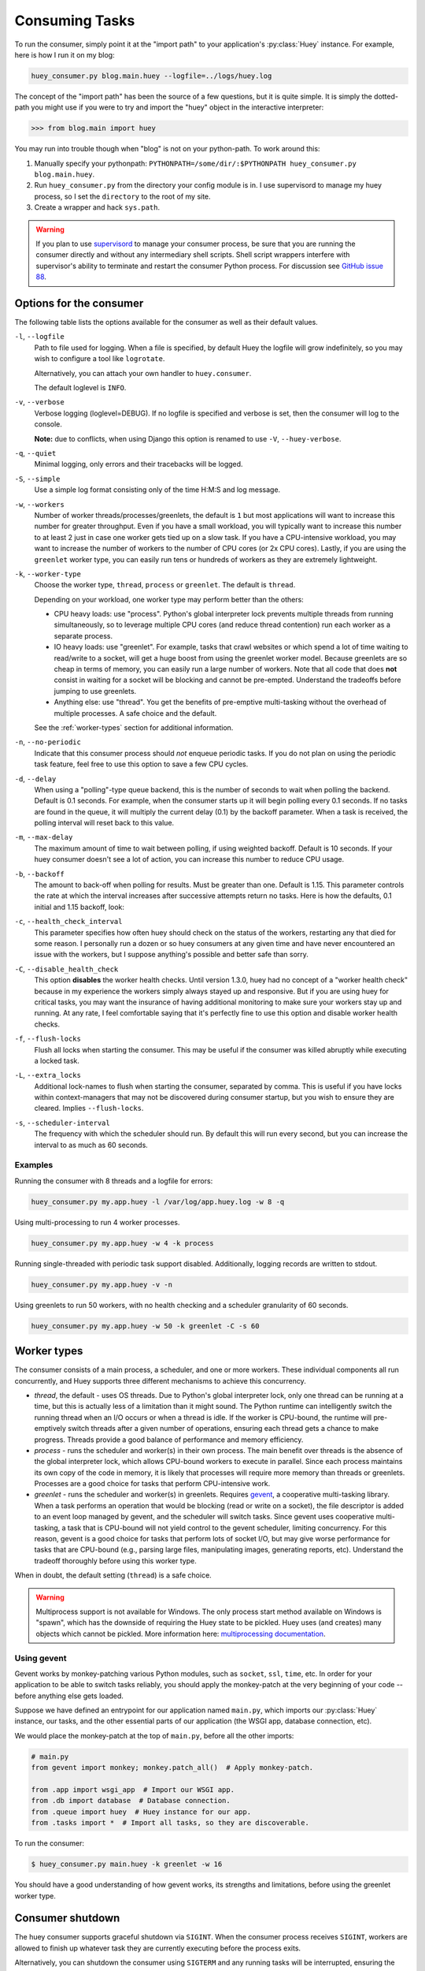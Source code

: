 .. _consuming-tasks:

Consuming Tasks
===============

To run the consumer, simply point it at the "import path" to your application's
:py:class:`Huey` instance. For example, here is how I run it on my blog:

.. code-block:: bash

    huey_consumer.py blog.main.huey --logfile=../logs/huey.log

The concept of the "import path" has been the source of a few questions, but
it is quite simple. It is simply the dotted-path you might use if you were
to try and import the "huey" object in the interactive interpreter:

.. code-block:: pycon

    >>> from blog.main import huey

You may run into trouble though when "blog" is not on your python-path. To
work around this:

1. Manually specify your pythonpath: ``PYTHONPATH=/some/dir/:$PYTHONPATH huey_consumer.py blog.main.huey``.
2. Run ``huey_consumer.py`` from the directory your config module is in. I use
   supervisord to manage my huey process, so I set the ``directory`` to the
   root of my site.
3. Create a wrapper and hack ``sys.path``.

.. warning::
    If you plan to use `supervisord <http://supervisord.org/>`_ to manage your
    consumer process, be sure that you are running the consumer directly and
    without any intermediary shell scripts. Shell script wrappers interfere
    with supervisor's ability to terminate and restart the consumer Python
    process. For discussion see `GitHub issue 88 <https://github.com/coleifer/huey/issues/88>`_.

.. _consumer-options:

Options for the consumer
------------------------

The following table lists the options available for the consumer as well as
their default values.

``-l``, ``--logfile``
    Path to file used for logging.  When a file is specified, by default Huey
    the logfile will grow indefinitely, so you may wish to configure a tool
    like ``logrotate``.

    Alternatively, you can attach your own handler to ``huey.consumer``.

    The default loglevel is ``INFO``.

``-v``, ``--verbose``
    Verbose logging (loglevel=DEBUG). If no logfile is specified and
    verbose is set, then the consumer will log to the console.

    **Note:** due to conflicts, when using Django this option is renamed to
    use ``-V``, ``--huey-verbose``.

``-q``, ``--quiet``
    Minimal logging, only errors and their tracebacks will be logged.

``-S``, ``--simple``
    Use a simple log format consisting only of the time H:M:S and log message.

``-w``, ``--workers``
    Number of worker threads/processes/greenlets, the default is ``1`` but
    most applications will want to increase this number for greater throughput.
    Even if you have a small workload, you will typically want to increase this
    number to at least 2 just in case one worker gets tied up on a slow task.
    If you have a CPU-intensive workload, you may want to increase the number
    of workers to the number of CPU cores (or 2x CPU cores). Lastly, if you are
    using the ``greenlet`` worker type, you can easily run tens or hundreds of
    workers as they are extremely lightweight.

``-k``, ``--worker-type``
    Choose the worker type, ``thread``, ``process`` or ``greenlet``. The
    default is ``thread``.

    Depending on your workload, one worker type may perform better than the
    others:

    * CPU heavy loads: use "process". Python's global interpreter lock prevents
      multiple threads from running simultaneously, so to leverage multiple CPU
      cores (and reduce thread contention) run each worker as a separate
      process.
    * IO heavy loads: use "greenlet". For example, tasks that crawl websites or
      which spend a lot of time waiting to read/write to a socket, will get a
      huge boost from using the greenlet worker model. Because greenlets are so
      cheap in terms of memory, you can easily run a large number of workers.
      Note that all code that does **not** consist in waiting for a socket will
      be blocking and cannot be pre-empted. Understand the tradeoffs before
      jumping to use greenlets.
    * Anything else: use "thread". You get the benefits of pre-emptive
      multi-tasking without the overhead of multiple processes. A safe choice
      and the default.

    See the :ref:`worker-types` section for additional information.

``-n``, ``--no-periodic``
    Indicate that this consumer process should *not* enqueue periodic tasks.
    If you do not plan on using the periodic task feature, feel free to use
    this option to save a few CPU cycles.

``-d``, ``--delay``
    When using a "polling"-type queue backend, this is the number of seconds to
    wait when polling the backend.  Default is 0.1 seconds. For example, when
    the consumer starts up it will begin polling every 0.1 seconds. If no tasks
    are found in the queue, it will multiply the current delay (0.1) by the
    backoff parameter. When a task is received, the polling interval will reset
    back to this value.

``-m``, ``--max-delay``
    The maximum amount of time to wait between polling, if using weighted
    backoff. Default is 10 seconds. If your huey consumer doesn't see a lot of
    action, you can increase this number to reduce CPU usage.

``-b``, ``--backoff``
    The amount to back-off when polling for results.  Must be greater than
    one.  Default is 1.15. This parameter controls the rate at which the
    interval increases after successive attempts return no tasks. Here is how
    the defaults, 0.1 initial and 1.15 backoff, look:

    .. image:: http://media.charlesleifer.com/blog/photos/p1472257818.22.png

``-c``, ``--health_check_interval``
    This parameter specifies how often huey should check on the status of the
    workers, restarting any that died for some reason. I personally run a dozen
    or so huey consumers at any given time and have never encountered an issue
    with the workers, but I suppose anything's possible and better safe than
    sorry.

``-C``, ``--disable_health_check``
    This option **disables** the worker health checks. Until version 1.3.0,
    huey had no concept of a "worker health check" because in my experience the
    workers simply always stayed up and responsive. But if you are using huey
    for critical tasks, you may want the insurance of having additional
    monitoring to make sure your workers stay up and running. At any rate, I
    feel comfortable saying that it's perfectly fine to use this option and
    disable worker health checks.

``-f``, ``--flush-locks``
    Flush all locks when starting the consumer. This may be useful if the
    consumer was killed abruptly while executing a locked task.

``-L``, ``--extra_locks``
    Additional lock-names to flush when starting the consumer, separated by
    comma. This is useful if you have locks within context-managers that may
    not be discovered during consumer startup, but you wish to ensure they are
    cleared. Implies ``--flush-locks``.

``-s``, ``--scheduler-interval``
    The frequency with which the scheduler should run. By default this will run
    every second, but you can increase the interval to as much as 60 seconds.

Examples
^^^^^^^^

Running the consumer with 8 threads and a logfile for errors:

.. code-block:: bash

    huey_consumer.py my.app.huey -l /var/log/app.huey.log -w 8 -q

Using multi-processing to run 4 worker processes.

.. code-block:: bash

    huey_consumer.py my.app.huey -w 4 -k process

Running single-threaded with periodic task support disabled. Additionally,
logging records are written to stdout.

.. code-block:: bash

    huey_consumer.py my.app.huey -v -n

Using greenlets to run 50 workers, with no health checking and a scheduler
granularity of 60 seconds.

.. code-block:: bash

    huey_consumer.py my.app.huey -w 50 -k greenlet -C -s 60

.. _worker-types:

Worker types
------------

The consumer consists of a main process, a scheduler, and one or more workers.
These individual components all run concurrently, and Huey supports three
different mechanisms to achieve this concurrency.

* *thread*, the default - uses OS threads. Due to Python's global interpreter
  lock, only one thread can be running at a time, but this is actually less of
  a limitation than it might sound. The Python runtime can intelligently switch
  the running thread when an I/O occurs or when a thread is idle. If the worker
  is CPU-bound, the runtime will pre-emptively switch threads after a given
  number of operations, ensuring each thread gets a chance to make progress.
  Threads provide a good balance of performance and memory efficiency.
* *process* - runs the scheduler and worker(s) in their own process. The main
  benefit over threads is the absence of the global interpreter lock, which
  allows CPU-bound workers to execute in parallel. Since each process maintains
  its own copy of the code in memory, it is likely that processes will require
  more memory than threads or greenlets. Processes are a good choice for tasks
  that perform CPU-intensive work.
* *greenlet* - runs the scheduler and worker(s) in greenlets. Requires `gevent <https://gevent.org/>`_,
  a cooperative multi-tasking library. When a task performs an operation that
  would be blocking (read or write on a socket), the file descriptor is added
  to an event loop managed by gevent, and the scheduler will switch tasks.
  Since gevent uses cooperative multi-tasking, a task that is CPU-bound will
  not yield control to the gevent scheduler, limiting concurrency. For this
  reason, gevent is a good choice for tasks that perform lots of socket I/O,
  but may give worse performance for tasks that are CPU-bound (e.g., parsing
  large files, manipulating images, generating reports, etc). Understand the
  tradeoff thoroughly before using this worker type.

When in doubt, the default setting (``thread``) is a safe choice.

.. warning::
    Multiprocess support is not available for Windows. The only process start
    method available on Windows is "spawn", which has the downside of requiring
    the Huey state to be pickled. Huey uses (and creates) many objects which
    cannot be pickled. More information here: `multiprocessing documentation <https://docs.python.org/3/library/multiprocessing.html#the-spawn-and-forkserver-start-methods>`_.

Using gevent
^^^^^^^^^^^^

Gevent works by monkey-patching various Python modules, such as ``socket``,
``ssl``, ``time``, etc. In order for your application to be able to switch
tasks reliably, you should apply the monkey-patch at the very beginning of
your code -- before anything else gets loaded.

Suppose we have defined an entrypoint for our application named
``main.py``, which imports our :py:class:`Huey` instance, our tasks, and
the other essential parts of our application (the WSGI app, database
connection, etc).

We would place the monkey-patch at the top of ``main.py``, before all the
other imports:

.. code-block:: python

    # main.py
    from gevent import monkey; monkey.patch_all()  # Apply monkey-patch.

    from .app import wsgi_app  # Import our WSGI app.
    from .db import database  # Database connection.
    from .queue import huey  # Huey instance for our app.
    from .tasks import *  # Import all tasks, so they are discoverable.

To run the consumer:

.. code-block:: console

    $ huey_consumer.py main.huey -k greenlet -w 16

You should have a good understanding of how gevent works, its strengths and
limitations, before using the greenlet worker type.

.. _consumer-shutdown:

Consumer shutdown
-----------------

The huey consumer supports graceful shutdown via ``SIGINT``. When the consumer
process receives ``SIGINT``, workers are allowed to finish up whatever task
they are currently executing before the process exits.

Alternatively, you can shutdown the consumer using ``SIGTERM`` and any running
tasks will be interrupted, ensuring the process exits quickly.

.. _consumer-restart:

Consumer restart
----------------

To cleanly restart the consumer, including all workers, send the ``SIGHUP``
signal. When the consumer receives the hang-up signal, any tasks being executed
will be allowed to finish before the restart occurs.

.. note::
    If you are using Python 2.7 and either the thread or greenlet worker model,
    it is strongly recommended that you use a process manager (such as systemd
    or supervisor) to handle running and restarting the consumer. The reason
    has to do with the potential of Python 2.7, when mixed with thread/greenlet
    workers, to leak file descriptors. For more information, check out
    `issue 374 <https://github.com/coleifer/huey/issues/374>`_ and
    `PEP 446 <https://www.python.org/dev/peps/pep-0446/>`_.


.. _process-supervisors:

supervisord and systemd
-----------------------

Huey plays nicely with both `supervisord <https://supervisord.org/>`_,
`systemd <https://systemd.io/>`_ and presumably any other process supervisor.

Barebones supervisor config using 4 worker threads:

.. code-block:: ini

    [program:my_huey]
    directory=/path/to/project/
    command=/path/to/huey/bin/huey_consumer.py my_app.huey -w 4
    user=someuser
    autostart=true
    autorestart=true
    stdout_logfile=/var/log/huey.log
    stderr_logfile=/var/log/huey.err
    environment=PYTHONPATH="/path/to/project:$PYTHONPATH"
    ; Increase this if you want to ensure long-running tasks are not
    ; interrupted during shutdown.
    stopwaitsecs=30

Barebones systemd config using 4 worker threads:

.. code-block:: ini

    [Unit]
    Description=My Huey
    After=network.target

    [Service]
    User=someuser
    Group=somegroup
    WorkingDirectory=/path/to/project/
    ExecStart=/path/to/huey/bin/huey_consumer.py my_app.huey -w 4
    Restart=always

    [Install]
    WantedBy=multi-user.target

.. note::
    Django users may replace ``huey/bin/huey_consumer.py`` with the appropriate
    path to ``manage.py run_huey``.


.. _multiple-consumers:

Multiple Consumers
------------------

Huey is typically run on a single server, with the number of workers scaled-up
according to your applications workload. However, it is also possible to run
multiple Huey consumers across multiple servers. When running multiple
consumers, it is crucial that **only one consumer** be configured to enqueue
periodic tasks.

By default the consumer will enqueue periodic tasks for execution whenever they
are ready to be run. When multiple consumers are used, it is therefore
necessary to specify the ``-n`` or ``--no-periodic`` option for all consumers
except one.

For example:

* Server A (main): ``huey_consumer.py myapp.huey -w 8 -k process``
* Server B: ``huey_consumer.py myapp.huey -w 8 -k process --no-periodic``
* Server C: ``huey_consumer.py myapp.huey -w 8 -k process --no-periodic``

Since each Huey consumer must be able to communicate with the queue and
result-store, Redis or another network-accessible storage backend must be used.

.. _consumer-internals:

Consumer Internals
------------------

This section will attempt to explain what happens when you call a
``task``-decorated function in your application. To do this, we will go into
the implementation of the consumer. The `code for the consumer <https://github.com/coleifer/huey/blob/master/huey/consumer.py>`_
itself is actually quite short (couple hundred lines), and I encourage you to
check it out.

The consumer is composed of three components: a master process, the scheduler,
and the worker(s). Depending on the worker type chosen, the scheduler and
workers will be run in their threads, processes or greenlets.

These three components coordinate the receipt, scheduling, and execution of
your tasks, respectively.

1. You call a function -- huey has decorated it, which triggers a message being
   put into the queue (e.g a Redis list). At this point your application
   returns immediately, returning a :py:class:`Result` object.
2. In the consumer process, the worker(s) will be listening for new messages
   and one of the workers will receive your message indicating which task to
   run, when to run it, and with what parameters.
3. The worker looks at the message and checks to see if it can be run (i.e.,
   was this message "revoked"? Is it scheduled to actually run later?).  If it
   is revoked, the message is thrown out. If it is scheduled to run later, it
   gets added to the schedule. Otherwise, it is executed.
4. The worker executes the task. If the task finishes, any results are stored
   in the result store. If the task fails, the consumer checks to see if the
   task can be retried. Then, if the task is to be retried, the consumer checks
   to see if the task is configured to wait a number of seconds between
   retries. Depending on the configuration, huey will either re-enqueue the
   task for execution, or tell the scheduler when to re-enqueue it based on the
   delay. If the consumer is killed abruptly or the machine powers off
   unexpectedly, any tasks that are currently being run by a worker will be
   "lost".

While all the above is going on with the Worker(s), the Scheduler is looking at
its schedule to see if any tasks are ready to be executed.  If a task is ready
to run, it is enqueued and will be processed by the next available worker.

If you are using the Periodic Task feature (cron), then every minute, the
scheduler will check through the various periodic tasks to see if any should
be run. If so, these tasks are enqueued.

.. warning::
    SIGINT is used to perform a graceful shutdown.

    When the consumer is shutdown using SIGTERM, any workers still
    involved in the execution of a task will be interrupted mid-task.

Signals
-------

The consumer will emit certain :ref:`signals` as it executes tasks. User code
can register signal handlers to respond to these events. For more information,
see the :ref:`signals` document.
